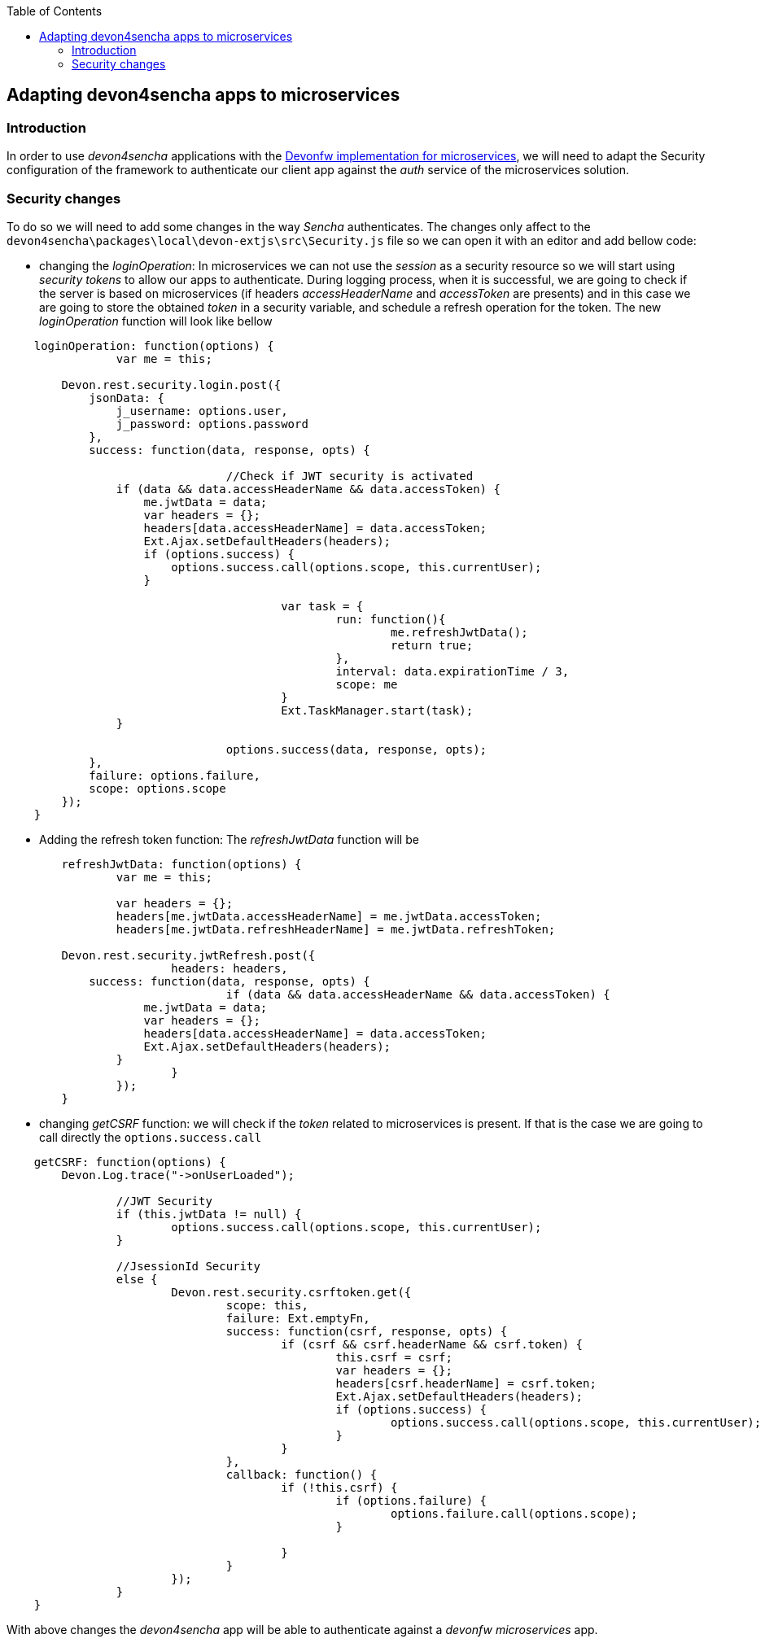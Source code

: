 :toc: macro
toc::[]

:doctype: book
:reproducible:
:source-highlighter: rouge
:listing-caption: Listing


== Adapting devon4sencha apps to microservices

=== Introduction

In order to use _devon4sencha_ applications with the <<Microservices in Devonfw,Devonfw implementation for microservices>>, we will need to adapt the Security configuration of the framework to authenticate our client app against the _auth_ service of the microservices solution.

=== Security changes

To do so we will need to add some changes in the way _Sencha_ authenticates. The changes only affect to the `devon4sencha\packages\local\devon-extjs\src\Security.js` file so we can open it with an editor and add bellow code:

- changing the _loginOperation_: In microservices we can not use the _session_ as a security resource so we will start using _security tokens_ to allow our apps to authenticate. During logging process, when it is successful, we are going to check if the server is based on microservices (if headers _accessHeaderName_ and _accessToken_ are presents) and in this case we are going to store the obtained _token_ in a security variable, and schedule a refresh operation for the token. The new _loginOperation_ function will look like bellow

[source,javascript]
----
    loginOperation: function(options) {
		var me = this;
		
        Devon.rest.security.login.post({
            jsonData: {
                j_username: options.user,
                j_password: options.password
            },
            success: function(data, response, opts) {
				
				//Check if JWT security is activated
                if (data && data.accessHeaderName && data.accessToken) {
                    me.jwtData = data;
                    var headers = {};
                    headers[data.accessHeaderName] = data.accessToken;
                    Ext.Ajax.setDefaultHeaders(headers);
                    if (options.success) {
                        options.success.call(options.scope, this.currentUser);
                    }
					
					var task = {
						run: function(){
							me.refreshJwtData();
							return true;
						},
						interval: data.expirationTime / 3,
						scope: me						
					}
					Ext.TaskManager.start(task);
                }
				
				options.success(data, response, opts);
            },
            failure: options.failure,
            scope: options.scope
        });
    }
----

- Adding the refresh token function: The _refreshJwtData_ function will be

[source,javascript]
----
	refreshJwtData: function(options) {
		var me = this;
		
		var headers = {};
		headers[me.jwtData.accessHeaderName] = me.jwtData.accessToken;
		headers[me.jwtData.refreshHeaderName] = me.jwtData.refreshToken;
		
        Devon.rest.security.jwtRefresh.post({
			headers: headers,
            success: function(data, response, opts) {
				if (data && data.accessHeaderName && data.accessToken) {
                    me.jwtData = data;
                    var headers = {};
                    headers[data.accessHeaderName] = data.accessToken;
                    Ext.Ajax.setDefaultHeaders(headers);
                }			
			}
		});
	}
----

- changing _getCSRF_ function: we will check if the _token_ related to microservices is present. If that is the case we are going to call directly the `options.success.call`

[source,javascript]
----
    getCSRF: function(options) {
        Devon.Log.trace("->onUserLoaded");
		
		//JWT Security
		if (this.jwtData != null) {
			options.success.call(options.scope, this.currentUser);
		}
		
		//JsessionId Security
		else {
			Devon.rest.security.csrftoken.get({
				scope: this,
				failure: Ext.emptyFn,
				success: function(csrf, response, opts) {
					if (csrf && csrf.headerName && csrf.token) {
						this.csrf = csrf;
						var headers = {};
						headers[csrf.headerName] = csrf.token;
						Ext.Ajax.setDefaultHeaders(headers);
						if (options.success) {
							options.success.call(options.scope, this.currentUser);
						}
					}
				},
				callback: function() {
					if (!this.csrf) {
						if (options.failure) {
							options.failure.call(options.scope);
						}

					}
				}
			});
		}
    }
----

With above changes the _devon4sencha_ app will be able to authenticate against a _devonfw microservices_ app.